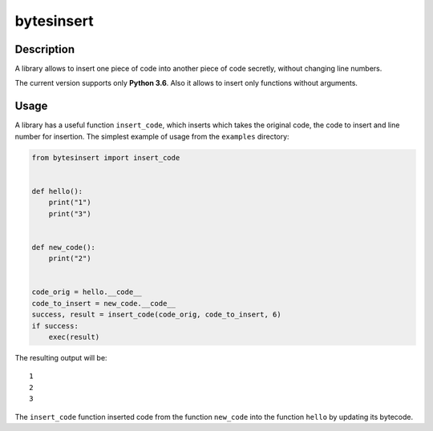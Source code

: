 bytesinsert
===========

Description
-----------

A library allows to insert one piece of code into another piece of code
secretly, without changing line numbers.

The current version supports only **Python 3.6**. Also it allows to
insert only functions without arguments.

Usage
-----

A library has a useful function ``insert_code``, which inserts which
takes the original code, the code to insert and line number for
insertion. The simplest example of usage from the ``examples``
directory:

.. code:: python

    from bytesinsert import insert_code


    def hello():
        print("1")
        print("3")


    def new_code():
        print("2")


    code_orig = hello.__code__
    code_to_insert = new_code.__code__
    success, result = insert_code(code_orig, code_to_insert, 6)
    if success:
        exec(result)

The resulting output will be:

::

    1
    2
    3

The ``insert_code`` function inserted code from the function
``new_code`` into the function ``hello`` by updating its bytecode.
